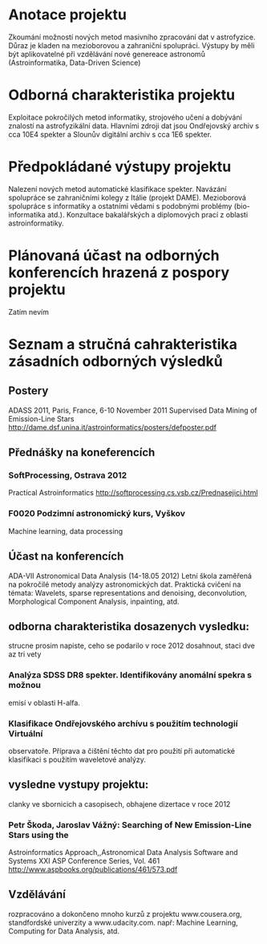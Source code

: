 * Anotace projektu
  Zkoumání možností nových metod masivního zpracování dat v
  astrofyzice. Důraz je kladen na mezioborovou a zahraniční
  spolupráci. Výstupy by měli být aplikovatelné při vzdělávání nové
  genereace astronomů (Astroinformatika, Data-Driven Science)

* Odborná charakteristika projektu
  Exploitace pokročilých metod informatiky, strojového učení a
  dobývání znalostí na astrofyzikální data. Hlavními zdroji dat jsou
  Ondřejovský archiv s cca 10E4 spekter a Slounův digitální archiv s
  cca 1E6 spekter.  
* Předpokládané výstupy projektu
  Nalezení nových metod automatické klasifikace spekter. Navázání
  spolupráce se zahraničními kolegy z Itálie (projekt
  DAME). Mezioborová spolupráce s informatiky a ostatními vědami s
  podobnými problémy (bio-informatika atd.). Konzultace bakalářských a
  diplomových prací z oblasti astroinformatiky.
* Plánovaná účast na odborných konferencích hrazená z pospory projektu
  Zatím nevím
* Seznam a stručná cahrakteristika zásadních odborných výsledků
** Postery
   ADASS 2011, Paris, France, 6-10 November 2011
   Supervised Data Mining of Emission-Line Stars
   http://dame.dsf.unina.it/astroinformatics/posters/defposter.pdf
** Přednášky na koneferencích
*** SoftProcessing, Ostrava 2012 
    Practical Astroinformatics
    http://softprocessing.cs.vsb.cz/Prednasejici.html

*** F0020 Podzimní astronomický kurs, Vyškov
    Machine learning, data processing
** Účast na konferencích
   ADA-VII Astronomical Data Analysis (14-18.05 2012)
   Letní škola  zaměřená na pokročilé metody analýzy astronomických
   dat. Praktická cvičení na témata: Wavelets, sparse representations and
   denoising, deconvolution, Morphological Component Analysis, inpainting, atd.

** odborna charakteristika dosazenych vysledku: 
   strucne prosim napiste, ceho se podarilo v roce 2012 dosahnout, staci dve az tri vety

*** Analýza SDSS DR8 spekter. Identifikovány anomální spekra s možnou
    emisí v oblasti H-alfa.

*** Klasifikace Ondřejovského archívu s použitím technologií Virtuální
    observatoře. Příprava a čištění těchto dat pro použití při
    automatické klasifikaci s použitím waveletové analýzy.


** vysledne vystupy projektu: 
   clanky ve sbornicich a casopisech, obhajene dizertace v roce 2012
  
*** Petr Škoda, Jaroslav Vážný: Searching of New Emission-Line Stars using the
    Astroinformatics Approach,,Astronomical Data Analysis Software and Systems XXI
    ASP Conference Series, Vol. 461
    http://www.aspbooks.org/publications/461/573.pdf

** Vzdělávání
   rozpracováno a dokončeno mnoho kurzů  z projektu www.cousera.org,
   standfordské univerzity a www.udacity.com. např: Machine Learning, 
   Computing for Data Analysis, atd.
